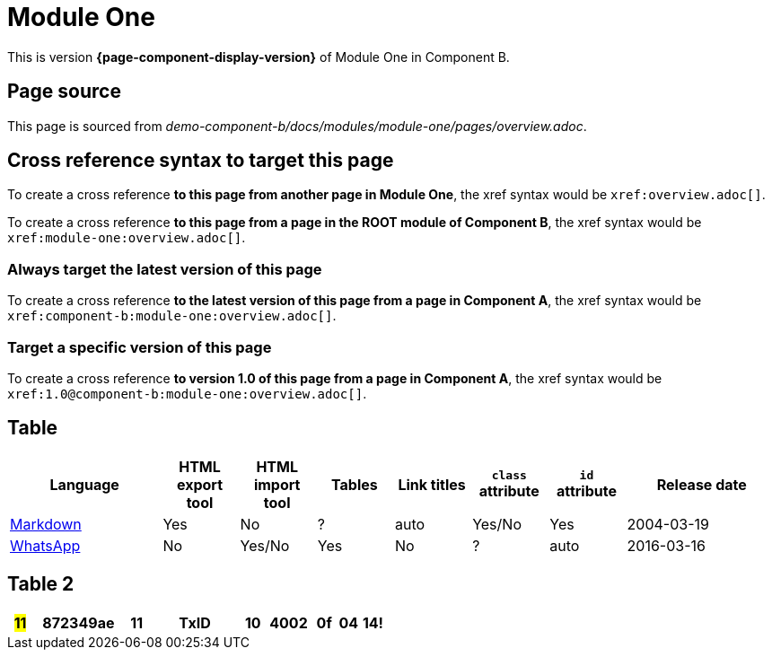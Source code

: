 = Module One

This is version *{page-component-display-version}* of Module One in Component B.

== Page source

This page is sourced from [.path]_demo-component-b/docs/modules/module-one/pages/overview.adoc_.

== Cross reference syntax to target this page

To create a cross reference *to this page from another page in Module One*, the xref syntax would be `\xref:overview.adoc[]`.

To create a cross reference *to this page from a page in the ROOT module of Component B*, the xref syntax would be `\xref:module-one:overview.adoc[]`.

=== Always target the latest version of this page

To create a cross reference *to the latest version of this page from a page in Component A*, the xref syntax would be `\xref:component-b:module-one:overview.adoc[]`.

=== Target a specific version of this page

To create a cross reference *to version 1.0 of this page from a page in Component A*, the xref syntax would be `\xref:1.0@component-b:module-one:overview.adoc[]`.

== Table

[cols="2,^1,^1,^1,^1,^1,^1,^2"]
|===
|Language |HTML export tool |HTML import tool |Tables |Link titles |`class` attribute |`id` attribute |Release date

|https://en.wikipedia.org/wiki/Markdown[Markdown]	
|Yes	
|No	
|?	
|auto	
|Yes/No	
|Yes	
|2004-03-19

|https://en.wikipedia.org/wiki/WhatsApp[WhatsApp]	
|No	
|Yes/No	
|Yes
|No	
|?	
|auto	
|2016-03-16
|===

== Table 2

++++
<style>
.bg-yellow {
    background-color: yellow;
}
</style>
++++

[cols="^1,^4a,^1a,^4a,^1a,^2a,^1a,^1a,^1a"]
|===
|[.bg-yellow]#11#

|872349ae

|11

|TxID

|10

|4002

|0f

|04

|14!

|===
